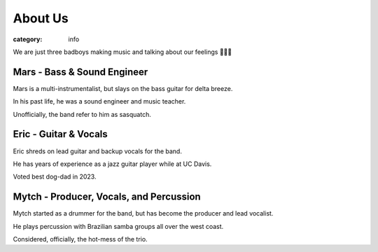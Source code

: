 About Us
########

:category: info

.. image:: {static}/images/band_pic_20240420.jpg
   :alt: picture of band on April 20th, 2024
   :height: 500px

We are just three badboys making music and talking about our feelings 🐰🙃😎

Mars - Bass & Sound Engineer
----------------------------
Mars is a multi-instrumentalist, but slays on the bass guitar for delta breeze. 

In his past life, he was a sound engineer and music teacher. 

Unofficially, the band refer to him as sasquatch. 


Eric - Guitar & Vocals
----------------------
Eric shreds on lead guitar and backup vocals for the band. 

He has years of experience as a jazz guitar player while at UC Davis. 

Voted best dog-dad in 2023. 


Mytch - Producer, Vocals, and Percussion
----------------------------------------
Mytch started as a drummer for the band, but has become the producer and lead vocalist. 

He plays percussion with Brazilian samba groups all over the west coast. 

Considered, officially, the hot-mess of the trio. 

